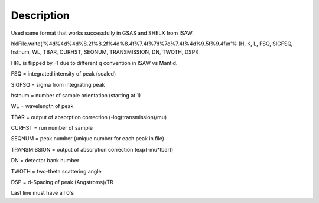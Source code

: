.. algorithm::

.. summary::

.. alias::

.. properties::

Description
-----------

Used same format that works successfully in GSAS and SHELX from ISAW:

hklFile.write('%4d%4d%4d%8.2f%8.2f%4d%8.4f%7.4f%7d%7d%7.4f%4d%9.5f%9.4f\\n'%
(H, K, L, FSQ, SIGFSQ, hstnum, WL, TBAR, CURHST, SEQNUM, TRANSMISSION,
DN, TWOTH, DSP))

HKL is flipped by -1 due to different q convention in ISAW vs Mantid.

FSQ = integrated intensity of peak (scaled)

SIGFSQ = sigma from integrating peak

hstnum = number of sample orientation (starting at 1)

WL = wavelength of peak

TBAR = output of absorption correction (-log(transmission)/mu)

CURHST = run number of sample

SEQNUM = peak number (unique number for each peak in file)

TRANSMISSION = output of absorption correction (exp(-mu\*tbar))

DN = detector bank number

TWOTH = two-theta scattering angle

DSP = d-Spacing of peak (Angstroms)/TR

Last line must have all 0's

.. algm_categories::
